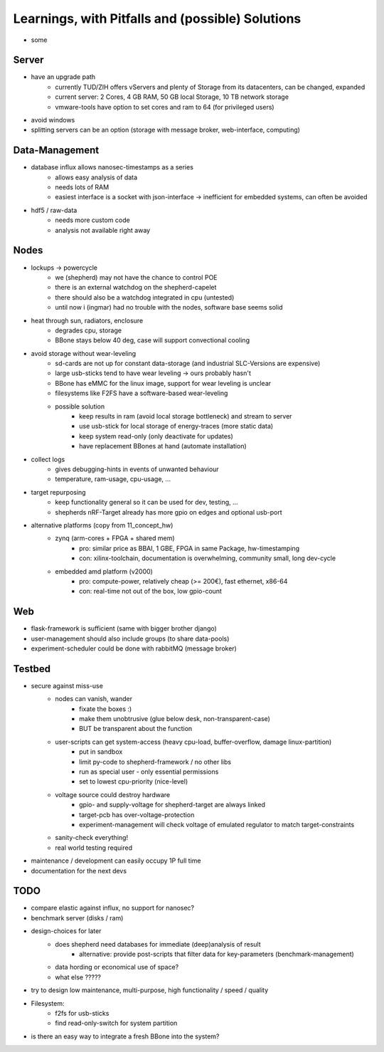 Learnings, with Pitfalls and (possible) Solutions
=================================================
- some

Server
------
- have an upgrade path
    - currently TUD/ZIH offers vServers and plenty of Storage from its datacenters, can be changed, expanded
    - current server: 2 Cores, 4 GB RAM, 50 GB local Storage, 10 TB network storage
    - vmware-tools have option to set cores and ram to 64 (for privileged users)
- avoid windows
- splitting servers can be an option (storage with message broker, web-interface, computing)

Data-Management
--------------
- database influx allows nanosec-timestamps as a series
    - allows easy analysis of data
    - needs lots of RAM
    - easiest interface is a socket with json-interface -> inefficient for embedded systems, can often be avoided
- hdf5 / raw-data
    - needs more custom code
    - analysis not available right away

Nodes
-----
- lockups -> powercycle
    - we (shepherd) may not have the chance to control POE
    - there is an external watchdog on the shepherd-capelet
    - there should also be a watchdog integrated in cpu (untested)
    - until now i (ingmar) had no trouble with the nodes, software base seems solid
- heat through sun, radiators, enclosure
    - degrades cpu, storage
    - BBone stays below 40 deg, case will support convectional cooling
- avoid storage without wear-leveling
    - sd-cards are not up for constant data-storage (and industrial SLC-Versions are expensive)
    - large usb-sticks tend to have wear leveling -> ours probably hasn't
    - BBone has eMMC for the linux image, support for wear leveling is unclear
    - filesystems like F2FS have a software-based wear-leveling
    - possible solution
        - keep results in ram (avoid local storage bottleneck) and stream to server
        - use usb-stick for local storage of energy-traces (more static data)
        - keep system read-only (only deactivate for updates)
        - have replacement BBones at hand (automate installation)
- collect logs
    - gives debugging-hints in events of unwanted behaviour
    - temperature, ram-usage, cpu-usage, ...
- target repurposing
    - keep functionality general so it can be used for dev, testing, ...
    - shepherds nRF-Target already has more gpio on edges and optional usb-port
- alternative platforms (copy from 11_concept_hw)
    - zynq (arm-cores + FPGA + shared mem)
        - pro: similar price as BBAI, 1 GBE, FPGA in same Package, hw-timestamping
        - con: xilinx-toolchain, documentation is overwhelming, community small, long dev-cycle
    - embedded amd platform (v2000)
        - pro: compute-power, relatively cheap (>= 200€), fast ethernet, x86-64
        - con: real-time not out of the box, low gpio-count

Web
---
- flask-framework is sufficient (same with bigger brother django)
- user-management should also include groups (to share data-pools)
- experiment-scheduler could be done with rabbitMQ (message broker)

Testbed
-------
- secure against miss-use
    - nodes can vanish, wander
        - fixate the boxes :)
        - make them unobtrusive (glue below desk, non-transparent-case)
        - BUT be transparent about the function
    - user-scripts can get system-access (heavy cpu-load, buffer-overflow, damage linux-partition)
        - put in sandbox
        - limit py-code to shepherd-framework / no other libs
        - run as special user - only essential permissions
        - set to lowest cpu-priority (nice-level)
    - voltage source could destroy hardware
        - gpio- and supply-voltage for shepherd-target are always linked
        - target-pcb has over-voltage-protection
        - experiment-management will check voltage of emulated regulator to match target-constraints
    - sanity-check everything!
    - real world testing required
- maintenance / development can easily occupy 1P full time
- documentation for the next devs

TODO
----
- compare elastic against influx, no support for nanosec?
- benchmark server (disks / ram)
- design-choices for later
    - does shepherd need databases for immediate (deep)analysis of result
        - alternative: provide post-scripts that filter data for key-parameters (benchmark-management)
    - data hording or economical use of space?
    - what else ?????
- try to design low maintenance, multi-purpose, high functionality / speed / quality
- Filesystem:
    - f2fs for usb-sticks
    - find read-only-switch for system partition
- is there an easy way to integrate a fresh BBone into the system?
